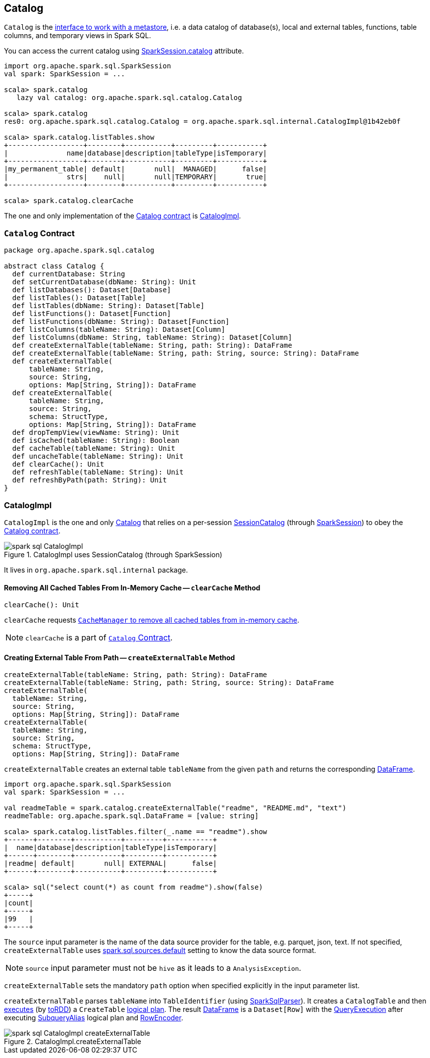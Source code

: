 == Catalog

`Catalog` is the <<contract, interface to work with a metastore>>, i.e. a data catalog of  database(s), local and external tables, functions, table columns, and temporary views in Spark SQL.

You can access the current catalog using link:spark-sql-sparksession.adoc#catalog[SparkSession.catalog] attribute.

[source, scala]
----
import org.apache.spark.sql.SparkSession
val spark: SparkSession = ...

scala> spark.catalog
   lazy val catalog: org.apache.spark.sql.catalog.Catalog

scala> spark.catalog
res0: org.apache.spark.sql.catalog.Catalog = org.apache.spark.sql.internal.CatalogImpl@1b42eb0f

scala> spark.catalog.listTables.show
+------------------+--------+-----------+---------+-----------+
|              name|database|description|tableType|isTemporary|
+------------------+--------+-----------+---------+-----------+
|my_permanent_table| default|       null|  MANAGED|      false|
|              strs|    null|       null|TEMPORARY|       true|
+------------------+--------+-----------+---------+-----------+

scala> spark.catalog.clearCache
----

The one and only implementation of the <<contract, Catalog contract>> is <<CatalogImpl, CatalogImpl>>.

=== [[contract]] `Catalog` Contract

[source, scala]
----
package org.apache.spark.sql.catalog

abstract class Catalog {
  def currentDatabase: String
  def setCurrentDatabase(dbName: String): Unit
  def listDatabases(): Dataset[Database]
  def listTables(): Dataset[Table]
  def listTables(dbName: String): Dataset[Table]
  def listFunctions(): Dataset[Function]
  def listFunctions(dbName: String): Dataset[Function]
  def listColumns(tableName: String): Dataset[Column]
  def listColumns(dbName: String, tableName: String): Dataset[Column]
  def createExternalTable(tableName: String, path: String): DataFrame
  def createExternalTable(tableName: String, path: String, source: String): DataFrame
  def createExternalTable(
      tableName: String,
      source: String,
      options: Map[String, String]): DataFrame
  def createExternalTable(
      tableName: String,
      source: String,
      schema: StructType,
      options: Map[String, String]): DataFrame
  def dropTempView(viewName: String): Unit
  def isCached(tableName: String): Boolean
  def cacheTable(tableName: String): Unit
  def uncacheTable(tableName: String): Unit
  def clearCache(): Unit
  def refreshTable(tableName: String): Unit
  def refreshByPath(path: String): Unit
}
----

=== [[CatalogImpl]] CatalogImpl

`CatalogImpl` is the one and only <<contract, Catalog>> that relies on a per-session link:spark-sql-SessionCatalog.adoc[SessionCatalog] (through link:spark-sql-sparksession.adoc[SparkSession]) to obey the <<contract, Catalog contract>>.

.CatalogImpl uses SessionCatalog (through SparkSession)
image::images/spark-sql-CatalogImpl.png[align="center"]

It lives in `org.apache.spark.sql.internal` package.

==== [[clearCache]] Removing All Cached Tables From In-Memory Cache -- `clearCache` Method

[source, scala]
----
clearCache(): Unit
----

`clearCache` requests link:spark-sql-CacheManager.adoc#clearCache[`CacheManager` to remove all cached tables from in-memory cache].

NOTE: `clearCache` is a part of <<contract, `Catalog` Contract>>.

==== [[createExternalTable]] Creating External Table From Path -- `createExternalTable` Method

[source, scala]
----
createExternalTable(tableName: String, path: String): DataFrame
createExternalTable(tableName: String, path: String, source: String): DataFrame
createExternalTable(
  tableName: String,
  source: String,
  options: Map[String, String]): DataFrame
createExternalTable(
  tableName: String,
  source: String,
  schema: StructType,
  options: Map[String, String]): DataFrame
----

`createExternalTable` creates an external table `tableName` from the given `path` and returns the corresponding link:spark-sql-dataframe.adoc[DataFrame].

[source, scala]
----
import org.apache.spark.sql.SparkSession
val spark: SparkSession = ...

val readmeTable = spark.catalog.createExternalTable("readme", "README.md", "text")
readmeTable: org.apache.spark.sql.DataFrame = [value: string]

scala> spark.catalog.listTables.filter(_.name == "readme").show
+------+--------+-----------+---------+-----------+
|  name|database|description|tableType|isTemporary|
+------+--------+-----------+---------+-----------+
|readme| default|       null| EXTERNAL|      false|
+------+--------+-----------+---------+-----------+

scala> sql("select count(*) as count from readme").show(false)
+-----+
|count|
+-----+
|99   |
+-----+
----

The `source` input parameter is the name of the data source provider for the table, e.g. parquet, json, text. If not specified, `createExternalTable` uses link:spark-sql-settings.adoc#spark.sql.sources.default[spark.sql.sources.default] setting to know the data source format.

NOTE: `source` input parameter must not be `hive` as it leads to a `AnalysisException`.

`createExternalTable` sets the mandatory `path` option when specified explicitly in the input parameter list.

`createExternalTable` parses `tableName` into `TableIdentifier` (using link:spark-sql-sql-parsers.adoc#SparkSqlParser[SparkSqlParser]). It creates a `CatalogTable` and then link:spark-sql-SessionState.adoc#executePlan[executes] (by link:spark-sql-query-execution.adoc#toRdd[toRDD]) a `CreateTable` link:spark-sql-LogicalPlan.adoc[logical plan]. The result link:spark-sql-dataframe.adoc[DataFrame] is a `Dataset[Row]` with the link:spark-sql-query-execution.adoc[QueryExecution] after executing link:spark-sql-LogicalPlan-SubqueryAlias.adoc[SubqueryAlias] logical plan and link:spark-sql-RowEncoder.adoc[RowEncoder].

.CatalogImpl.createExternalTable
image::images/spark-sql-CatalogImpl-createExternalTable.png[align="center"]
